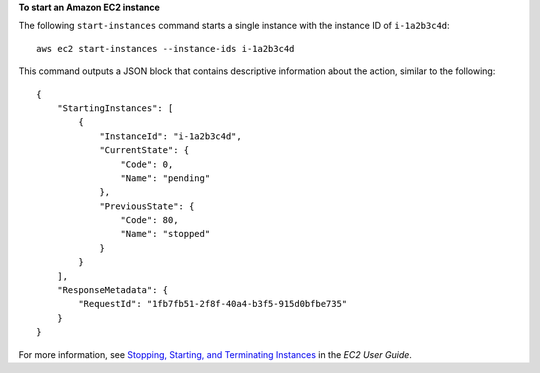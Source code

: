 **To start an Amazon EC2 instance**

The following ``start-instances`` command starts a single instance with the instance ID of ``i-1a2b3c4d``::

    aws ec2 start-instances --instance-ids i-1a2b3c4d

This command outputs a JSON block that contains descriptive information about the action, similar to the following::

    {
        "StartingInstances": [
            {
                "InstanceId": "i-1a2b3c4d",
                "CurrentState": {
                    "Code": 0,
                    "Name": "pending"
                },
                "PreviousState": {
                    "Code": 80,
                    "Name": "stopped"
                }
            }
        ],
        "ResponseMetadata": {
            "RequestId": "1fb7fb51-2f8f-40a4-b3f5-915d0bfbe735"
        }
    }

For more information, see `Stopping, Starting, and Terminating Instances`_ in the *EC2 User Guide*.

.. _Stopping, Starting, and Terminating Instances: http://docs.aws.amazon.com/AWSEC2/latest/UserGuide/instance-stopping-starting-terminating.html

